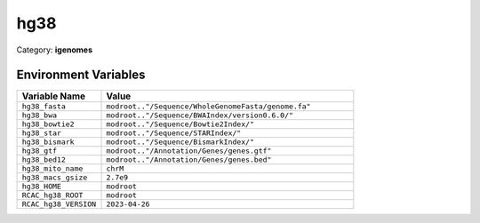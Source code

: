 hg38
====

Category: **igenomes**

Environment Variables
---------------------

.. list-table::
   :header-rows: 1
   :widths: 25 75

   * - **Variable Name**
     - **Value**
   * - ``hg38_fasta``
     - ``modroot.."/Sequence/WholeGenomeFasta/genome.fa"``
   * - ``hg38_bwa``
     - ``modroot.."/Sequence/BWAIndex/version0.6.0/"``
   * - ``hg38_bowtie2``
     - ``modroot.."/Sequence/Bowtie2Index/"``
   * - ``hg38_star``
     - ``modroot.."/Sequence/STARIndex/"``
   * - ``hg38_bismark``
     - ``modroot.."/Sequence/BismarkIndex/"``
   * - ``hg38_gtf``
     - ``modroot.."/Annotation/Genes/genes.gtf"``
   * - ``hg38_bed12``
     - ``modroot.."/Annotation/Genes/genes.bed"``
   * - ``hg38_mito_name``
     - ``chrM``
   * - ``hg38_macs_gsize``
     - ``2.7e9``
   * - ``hg38_HOME``
     - ``modroot``
   * - ``RCAC_hg38_ROOT``
     - ``modroot``
   * - ``RCAC_hg38_VERSION``
     - ``2023-04-26``

